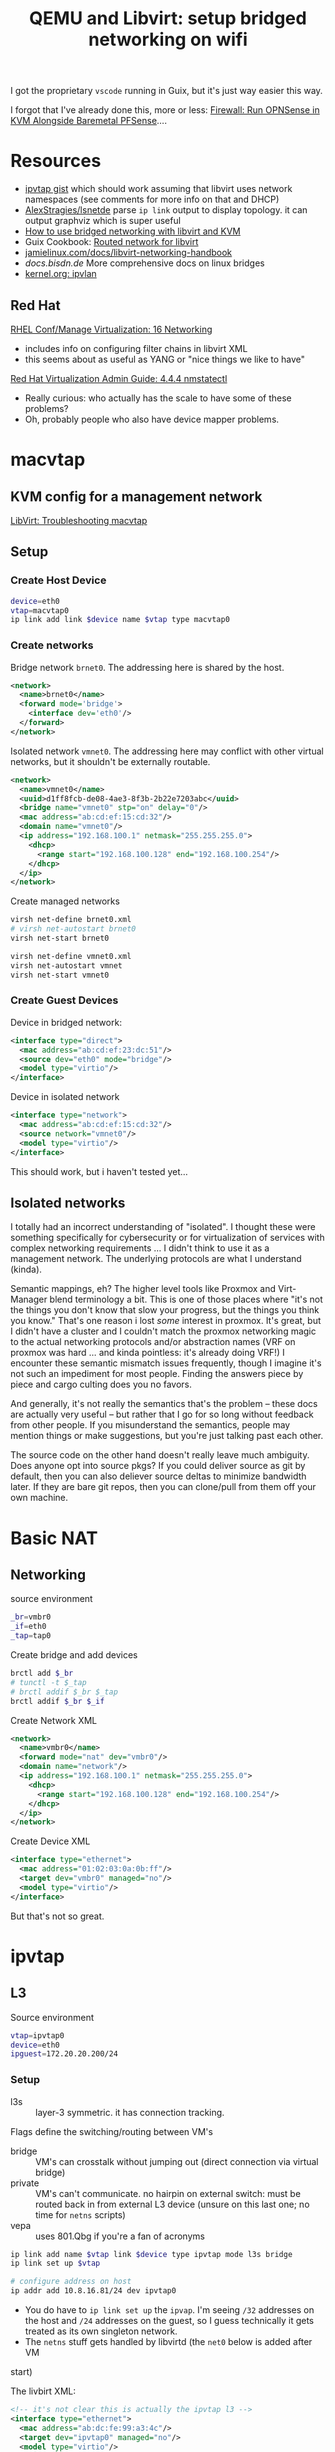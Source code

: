 :PROPERTIES:
:ID:       a14660c0-4156-4399-86c1-68dea94c25b5
:END:
#+TITLE: QEMU and Libvirt: setup bridged networking on wifi
#+CATEGORY: slips
#+TAGS:

I got the proprietary =vscode= running in Guix, but it's just way easier this
way.

I forgot that I've already done this, more or less: [[id:fbcba632-7805-4acc-af08-10ba7ff3c8cd][Firewall: Run OPNSense in
KVM Alongside Baremetal PFSense]]....

* Resources

+ [[https://gist.github.com/gdamjan/ed095763b8c322ee5bed17e11bbaed6d][ipvtap gist]] which should work assuming that libvirt uses network namespaces
  (see comments for more info on that and DHCP)
+ [[https://github.com/AlexStragies/lsnetdev][AlexStragies/lsnetde]] parse =ip link= output to display topology. it can output
  graphviz which is super useful
+ [[https://linuxconfig.org/how-to-use-bridged-networking-with-libvirt-and-kvm][How to use bridged networking with libvirt and KVM]]
+ Guix Cookbook: [[https://guix.gnu.org/cookbook/en/html_node/Routed-network-for-libvirt.html][Routed network for libvirt]]
+ [[https://jamielinux.com/docs/libvirt-networking-handbook][jamielinux.com/docs/libvirt-networking-handbook]]
+ [[enp0s29u1u1][docs.bisdn.de]] More comprehensive docs on linux bridges
+ [[https://docs.kernel.org/networking/ipvlan.html][kernel.org: ipvlan]]

** Red Hat

[[https://access.redhat.com/documentation/en-us/red_hat_enterprise_linux/9/html/configuring_and_managing_virtualization/configuring-virtual-machine-network-connections_configuring-and-managing-virtualization][RHEL Conf/Manage Virtualization: 16 Networking]]

+ includes info on configuring filter chains in libvirt XML
+ this seems about as useful as YANG or "nice things we like to have"

[[https://access.redhat.com/documentation/en-us/red_hat_virtualization/4.4/html/administration_guide/chap-logical_networks#sect-Hosts_and_Networking][Red Hat Virtualization Admin Guide: 4.4.4 nmstatectl]]

+ Really curious: who actually has the scale to have some of these problems?
+ Oh, probably people who also have device mapper problems.

* macvtap

** KVM config for a management network

[[https://wiki.libvirt.org/TroubleshootMacvtapHostFail.html][LibVirt: Troubleshooting macvtap]]

** Setup

*** Create Host Device

#+begin_src sh
device=eth0
vtap=macvtap0
ip link add link $device name $vtap type macvtap0
#+end_src

*** Create networks

Bridge network =brnet0=. The addressing here is shared by the host.

#+begin_src xml
<network>
  <name>brnet0</name>
  <forward mode='bridge'>
    <interface dev='eth0'/>
  </forward>
</network>
#+end_src

Isolated network =vmnet0=. The addressing here may conflict with other virtual
networks, but it shouldn't be externally routable.

#+begin_src xml
<network>
  <name>vmnet0</name>
  <uuid>d1ff8fcb-de08-4ae3-8f3b-2b22e7203abc</uuid>
  <bridge name="vmnet0" stp="on" delay="0"/>
  <mac address="ab:cd:ef:15:cd:32"/>
  <domain name="vmnet0"/>
  <ip address="192.168.100.1" netmask="255.255.255.0">
    <dhcp>
      <range start="192.168.100.128" end="192.168.100.254"/>
    </dhcp>
  </ip>
</network>
#+end_src

Create managed networks

#+begin_src sh
virsh net-define brnet0.xml
# virsh net-autostart brnet0
virsh net-start brnet0

virsh net-define vmnet0.xml
virsh net-autostart vmnet
virsh net-start vmnet0
#+end_src

*** Create Guest Devices

Device in bridged network:

#+begin_src xml
<interface type="direct">
  <mac address="ab:cd:ef:23:dc:51"/>
  <source dev="eth0" mode="bridge"/>
  <model type="virtio"/>
</interface>
#+end_src


Device in isolated network

#+begin_src xml
<interface type="network">
  <mac address="ab:cd:ef:15:cd:32"/>
  <source network="vmnet0"/>
  <model type="virtio"/>
</interface>
#+end_src

This should work, but i haven't tested yet...

** Isolated networks

I totally had an incorrect understanding of "isolated". I thought these were
something specifically for cybersecurity or for virtualization of services with
complex networking requirements ... I didn't think to use it as a management
network. The underlying protocols are what I understand (kinda).

Semantic mappings, eh?  The higher level tools like Proxmox and Virt-Manager
blend terminology a bit. This is one of those places where "it's not the things
you don't know that slow your progress, but the things you think you know."
That's one reason i lost /some/ interest in proxmox. It's great, but I didn't
have a cluster and I couldn't match the proxmox networking magic to the actual
networking protocols and/or abstraction names (VRF on proxmox was hard ... and
kinda pointless: it's already doing VRF!)  I encounter these semantic mismatch
issues frequently, though I imagine it's not such an impediment for most
people. Finding the answers piece by piece and cargo culting does you no favors.

And generally, it's not really the semantics that's the problem -- these docs
are actually very useful -- but rather that I go for so long without feedback
from other people. If you misunderstand the semantics, people may mention things
or make suggestions, but you're just talking past each other.

The source code on the other hand doesn't really leave much ambiguity. Does
anyone opt into source pkgs? If you could deliver source as git by default, then
you can also deliever source deltas to minimize bandwidth later. If they are
bare git repos, then you can clone/pull from them off your own machine.

* Basic NAT

** Networking

source environment

#+begin_src sh
_br=vmbr0
_if=eth0
_tap=tap0
#+end_src

Create bridge and add devices

#+begin_src sh
brctl add $_br
# tunctl -t $_tap
# brctl addif $_br $_tap
brctl addif $_br $_if
#+end_src

Create Network XML

#+begin_src xml :tangle /tmp/vmbr0.xml
<network>
  <name>vmbr0</name>
  <forward mode="nat" dev="vmbr0"/>
  <domain name="network"/>
  <ip address="192.168.100.1" netmask="255.255.255.0">
    <dhcp>
      <range start="192.168.100.128" end="192.168.100.254"/>
    </dhcp>
  </ip>
</network>
#+end_src

Create Device XML

#+begin_src xml :tangle /tmp/vm-eth0.xml
<interface type="ethernet">
  <mac address="01:02:03:0a:0b:ff"/>
  <target dev="vmbr0" managed="no"/>
  <model type="virtio"/>
</interface>
#+end_src

But that's not so great.

* ipvtap 

** L3

Source environment

#+begin_src sh
vtap=ipvtap0
device=eth0
ipguest=172.20.20.200/24
#+end_src

*** Setup

+ l3s :: layer-3 symmetric. it has connection tracking.

Flags define the switching/routing between VM's

+ bridge :: VM's can crosstalk without jumping out (direct connection via
  virtual bridge)
+ private :: VM's can't communicate. no hairpin on external switch: must be
  routed back in from external L3 device (unsure on this last one; no time for
  =netns= scripts)
+ vepa :: uses 801.Qbg if you're a fan of acronyms

#+begin_src sh
ip link add name $vtap link $device type ipvtap mode l3s bridge
ip link set up $vtap

# configure address on host
ip addr add 10.8.16.81/24 dev ipvtap0
#+end_src

+ You do have to =ip link set up= the =ipvap=. I'm seeing =/32= addresses on the
  host and =/24= addresses on the guest, so I guess technically it gets treated
  as its own singleton network.
+ The =netns= stuff gets handled by libvirtd (the =net0= below is added after VM
start)

The livbirt XML:

#+begin_src xml
<!-- it's not clear this is actually the ipvtap l3 -->
<interface type="ethernet">
  <mac address="ab:dc:fe:99:a3:4c"/>
  <target dev="ipvtap0" managed="no"/>
  <model type="virtio"/>
  <alias name="net0"/>
  <address type="pci" domain="0x0000" bus="0x01" slot="0x00" function="0x0"/>
</interface>
#+end_src

*** Tear down

And it doesn't work. The parent interface needs to be on its own network

+ Now if you were clever enough to carve your =/24= network into at least a
=/25= with route summarization on the router -- i.e. your external router sends
all traffic back to your Dev LAN =/24= -- then you can avoid the need to set up
routes each time you use ipvtap.

#+begin_src sh
ip addr del 10.8.16.81/24 dev ipvtap0
ip link set down $vtap
ip link del name $vtap link $device
#+end_src

**** macvlan vs ipvlan

According to [[https://hicu.be/macvlan-vs-ipvlan][hicu.be/macvlan-vs-ipvlan]], other than advanced use cases, the one
case where =ipvlan= makes sense is with a wireless card ... but now that I
reread that: it's =macvlan vs ipvlan=

|-------+---------------------------------------------------|
| mac-  | different MACs                                    |
| ip-   | shares MACs                                       |
|-------+---------------------------------------------------|
| -vlan | lacks a TAP character device                      |
| -vtap | gets a TAP device, can directly plug into libvirt |
|-------+---------------------------------------------------|

** L2

For the L2 Bridge method, basic networking works inside the guest. Since
everything is in the same namespace (see the gist comments), sessions which
originate from the host to the Guest will attach to the Guest (so ssh doesn't
work).

This could maybe be fixed using a slightly different configuration of ipvtap
using L3 with routes (and different subnets?).

Simply adding a route to the l2 bridge did not work. Though =ss -ai | grep
$guestip= shows =ntp= traffic from guest, i'm not sure how move further.

These macvtap/ipvtap devices are extremely useful, but there are very few
examples online.

*** Using ipvtap (L2 bridge)

See [[https://gist.github.com/gdamjan/ed095763b8c322ee5bed17e11bbaed6d][this gist]]. Use the =nettree= command to verify the =ipvtap0= topology.

#+begin_src sh
device=wlan0
vtap=ipvtap0
ip link add name $vtap link $device type ipvtap mode l2 bridge
ip link set up $ipvtap
#+end_src

Edit the VM's nic with =virsh edit $vmname=

#+begin_src xml
<interface type="ethernet">
  <mac address="01:02:03:0a:0b:ff"/>
  <target dev="ipvtap0" managed="no"/>
  <model type="virtio"/>
  <!-- qemu/virt will add these lines (and it's easier that way) -->
  <!-- <alias name="net0"/> -->
  <!-- <address type="pci" domain="0x0000" bus="0x01" slot="0x00" function="0x0"/> -->
</interface>
#+end_src

Ensure the correct NIC is set in the VM, then start it.

There are tricks with =DHCP= to relay its requests from inside the guest to the
host's network, but I just set a manual ip4 address. You need to retrieve the
host IP address on the wireless network first (they must be on the same network)

Run =nmcli conn edit "Not-Wired Connection 1"=

#+begin_example txt
set ipv4.addresses 172.20.20.200/24
set ipv4.gateway 172.20.20.1
set ipv4.dns 8.8.8.8 8.8.4.4
#+end_example

Then in guest =nmcli reload= and on the host: =ip addr add dev ipvtap0 $ipguest=

And in guest: =nmcli conn up "Not-Wired Connection 1"=

After this, ping something and you should be connected on the same network. Then
run =dnf install NetworkManager-tui= so you have basic quality of life tools.

**** Teardown

#+begin_src sh
vtap=ipvtap0
ipguest=172.20.20.200/24
ip addr del $ipguest dev $vtap
ip link set down $vtap
ip link delete dev $vtap type ipvtap
#+end_src

**** Ensure stable MAC address

The quickest fix for me was to specify an address in an nmcli connection profile
using =nmtui=. This would need to be updated on a per-connection basis, but it
works.

WPA supplicant seems to default to random MACs on my laptop. I'm unsure of
whether it's BIOS, but i really don't feel like restarting my laptop. In the
=nmcli= connection profile, a stable mac can be specified and this will be
inherited by the attached =ipvtap0= device.

+ On Guix, the =wpa-supplicant= service doesn't pass a config if one isn't
  provided in the system definition.
+ The =wpa-supplicant= package has an XML spec for dbus service endpoints at
  =/etc/dbus-1/system.d/wpa-supplicant.conf=. I tried looking at these with
  =d-feet=, but i'm at a loss here.
+ Tried =nmcli= commands, but they led me to dbus errors. There were no other
  config files on the laptop in =/etc/NetworkConnections= besides the system
  connections
+ Also tried =wpa_gui= with guix shell and I got it to run, but it may not have
  had the right environment for the sstem dbus or something.

*** Using bridge
Because I haven't messed around with libvirt in Guix much (certificate paranoia)
and I don't have time to customize the system config... then a script needs to
configure the network temporarily:

Nothing shows in guix for this:

#+begin_src sh
sudo virsh net-list --all
#+end_src

**** Virtual Bridge

So I followed the Guix cookbook instructions on setting up the bridged
network. It doesn't autostart:

#+begin_src sh
virsh net-define /tmp/virbr0.xml
# virsh net-autostart virbr0
virsh net-start virbr0
#+end_src

But this doesn't work, since I only have one network device and I'd need more
complex config. I won't have control over the gateway's static routes.

#+begin_src sh
virsh net-destroy virbr0
#+end_src

**** Bridge

Add a bridge device. it will need a master device later

#+begin_src sh
ip link add br0 type bridge

# and verify
ip link show type bridge

#+end_src

And actually i think I need that virbr0 bridge. A separate device would be
needed if wifi is to be bridged.

#+begin_src sh
# virsh net-define /tmp/virbr0.xml
virsh net-start virbr0
#+end_src

Set the master device on the bridge

#+begin_src sh
ethdev=enp0s29u1u1

# ensure up: ip link set $ethdev up
ip link set $ethdev master br0

# and verify
ip link show master br0

# undo with: ip link set $ethdev nomaster
#+end_src

Now, i'm offline :(

#+begin_src sh
old_ip=172.16.20.24/29
sudo ip address add dev br0 $old_ip

# and verify
ip addr show br0
#+end_src

* Roam

+ [[id:c75cd36b-4d43-42e6-806e-450433a0c3f9][FRC]]
+ [[id:b82627bf-a0de-45c5-8ff4-229936549942][Guix]]
+ [[id:cf2bd101-8e99-4a31-bbdc-a67949389b40][Virt]]
